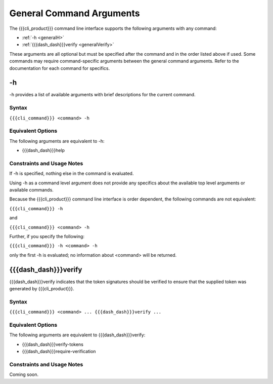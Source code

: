 General Command Arguments
-------------------------

The {{{cli_product}}} command line interface supports the following arguments with any command:

* :ref:`-h <generalH>`
* :ref:`{{{dash_dash}}}verify <generalVerify>`

These arguments are all optional but must be specified after the command and in the order listed above if used. Some commands may require command-specific arguments between the general command arguments. Refer to the documentation for each command for specifics.

.. _generalH:

-h
~~

-h provides a list of available arguments with brief descriptions for the current command.

Syntax
++++++

``{{{cli_command}}} <command> -h``

Equivalent Options
++++++++++++++++++

The following arguments are equivalent to -h:

* {{{dash_dash}}}help

Constraints and Usage Notes
+++++++++++++++++++++++++++

If -h is specified, nothing else in the command is evaluated.

Using -h as a command level argument does not provide any specifics about the available top level arguments or available commands.

Because the {{{cli_product}}} command line interface is order dependent, the following commands are not equivalent:

``{{{cli_command}}} -h``

and

``{{{cli_command}}} <command> -h``

Further, if you specify the following:

``{{{cli_command}}} -h <command> -h``

only the first -h is evaluated; no information about <command> will be returned.

.. _generalVerify:

{{{dash_dash}}}verify
~~~~~~~~~~~~~~~~~~~~~

{{{dash_dash}}}verify indicates that the token signatures should be verified to ensure that the supplied token was generated by {{{cli_product}}}.

.. ifconfig:: 'draft' in conditions
       
   [[JMK are we verifying from the state file for the user? 
   Not entirely sure how this part works]]

Syntax
++++++

``{{{cli_command}}} <command> ... {{{dash_dash}}}verify ...``

Equivalent Options
++++++++++++++++++

The following arguments are equivalent to {{{dash_dash}}}verify:

* {{{dash_dash}}}verify-tokens
* {{{dash_dash}}}require-verification

Constraints and Usage Notes
+++++++++++++++++++++++++++

Coming soon.